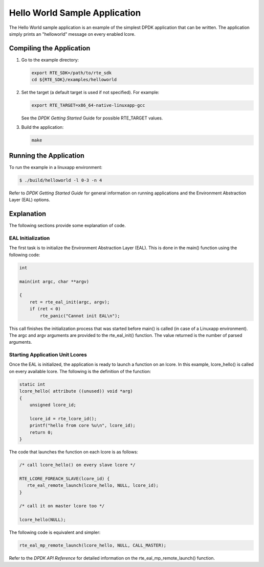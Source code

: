 ..  BSD LICENSE
    Copyright(c) 2010-2014 Intel Corporation. All rights reserved.
    All rights reserved.

    Redistribution and use in source and binary forms, with or without
    modification, are permitted provided that the following conditions
    are met:

    * Redistributions of source code must retain the above copyright
    notice, this list of conditions and the following disclaimer.
    * Redistributions in binary form must reproduce the above copyright
    notice, this list of conditions and the following disclaimer in
    the documentation and/or other materials provided with the
    distribution.
    * Neither the name of Intel Corporation nor the names of its
    contributors may be used to endorse or promote products derived
    from this software without specific prior written permission.

    THIS SOFTWARE IS PROVIDED BY THE COPYRIGHT HOLDERS AND CONTRIBUTORS
    "AS IS" AND ANY EXPRESS OR IMPLIED WARRANTIES, INCLUDING, BUT NOT
    LIMITED TO, THE IMPLIED WARRANTIES OF MERCHANTABILITY AND FITNESS FOR
    A PARTICULAR PURPOSE ARE DISCLAIMED. IN NO EVENT SHALL THE COPYRIGHT
    OWNER OR CONTRIBUTORS BE LIABLE FOR ANY DIRECT, INDIRECT, INCIDENTAL,
    SPECIAL, EXEMPLARY, OR CONSEQUENTIAL DAMAGES (INCLUDING, BUT NOT
    LIMITED TO, PROCUREMENT OF SUBSTITUTE GOODS OR SERVICES; LOSS OF USE,
    DATA, OR PROFITS; OR BUSINESS INTERRUPTION) HOWEVER CAUSED AND ON ANY
    THEORY OF LIABILITY, WHETHER IN CONTRACT, STRICT LIABILITY, OR TORT
    (INCLUDING NEGLIGENCE OR OTHERWISE) ARISING IN ANY WAY OUT OF THE USE
    OF THIS SOFTWARE, EVEN IF ADVISED OF THE POSSIBILITY OF SUCH DAMAGE.

Hello World Sample Application
==============================

The Hello World sample application is an example of the simplest DPDK application that can be written.
The application simply prints an "helloworld" message on every enabled lcore.

Compiling the Application
-------------------------

#.  Go to the example directory:

    .. code-block:: console

        export RTE_SDK=/path/to/rte_sdk
        cd ${RTE_SDK}/examples/helloworld

#.  Set the target (a default target is used if not specified). For example:

    .. code-block:: console

        export RTE_TARGET=x86_64-native-linuxapp-gcc

    See the *DPDK Getting Started* Guide for possible RTE_TARGET values.

#.  Build the application:

    .. code-block:: console

        make

Running the Application
-----------------------

To run the example in a linuxapp environment:

.. code-block:: console

    $ ./build/helloworld -l 0-3 -n 4

Refer to *DPDK Getting Started Guide* for general information on running applications
and the Environment Abstraction Layer (EAL) options.

Explanation
-----------

The following sections provide some explanation of code.

EAL Initialization
~~~~~~~~~~~~~~~~~~

The first task is to initialize the Environment Abstraction Layer (EAL).
This is done in the main() function using the following code:

.. code-block:: c

    int

    main(int argc, char **argv)

    {
        ret = rte_eal_init(argc, argv);
        if (ret < 0)
            rte_panic("Cannot init EAL\n");

This call finishes the initialization process that was started before main() is called (in case of a Linuxapp environment).
The argc and argv arguments are provided to the rte_eal_init() function.
The value returned is the number of parsed arguments.

Starting Application Unit Lcores
~~~~~~~~~~~~~~~~~~~~~~~~~~~~~~~~

Once the EAL is initialized, the application is ready to launch a function on an lcore.
In this example, lcore_hello() is called on every available lcore.
The following is the definition of the function:

.. code-block:: c

    static int
    lcore_hello( attribute ((unused)) void *arg)
    {
        unsigned lcore_id;

        lcore_id = rte_lcore_id();
        printf("hello from core %u\n", lcore_id);
        return 0;
    }

The code that launches the function on each lcore is as follows:

.. code-block:: c

    /* call lcore_hello() on every slave lcore */

    RTE_LCORE_FOREACH_SLAVE(lcore_id) {
       rte_eal_remote_launch(lcore_hello, NULL, lcore_id);
    }

    /* call it on master lcore too */

    lcore_hello(NULL);

The following code is equivalent and simpler:

.. code-block:: c

    rte_eal_mp_remote_launch(lcore_hello, NULL, CALL_MASTER);

Refer to the *DPDK API Reference* for detailed information on the rte_eal_mp_remote_launch() function.
